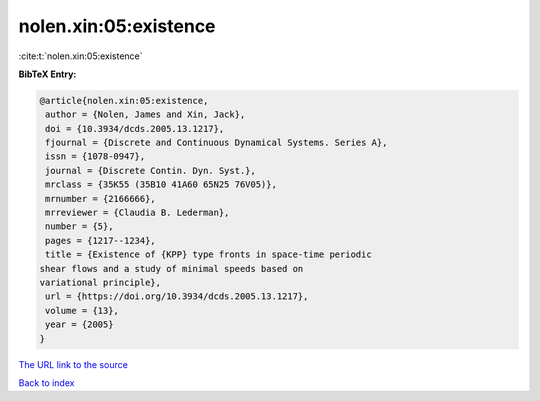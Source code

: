 nolen.xin:05:existence
======================

:cite:t:`nolen.xin:05:existence`

**BibTeX Entry:**

.. code-block:: bibtex

   @article{nolen.xin:05:existence,
    author = {Nolen, James and Xin, Jack},
    doi = {10.3934/dcds.2005.13.1217},
    fjournal = {Discrete and Continuous Dynamical Systems. Series A},
    issn = {1078-0947},
    journal = {Discrete Contin. Dyn. Syst.},
    mrclass = {35K55 (35B10 41A60 65N25 76V05)},
    mrnumber = {2166666},
    mrreviewer = {Claudia B. Lederman},
    number = {5},
    pages = {1217--1234},
    title = {Existence of {KPP} type fronts in space-time periodic
   shear flows and a study of minimal speeds based on
   variational principle},
    url = {https://doi.org/10.3934/dcds.2005.13.1217},
    volume = {13},
    year = {2005}
   }
`The URL link to the source <ttps://doi.org/10.3934/dcds.2005.13.1217}>`_


`Back to index <../By-Cite-Keys.html>`_
